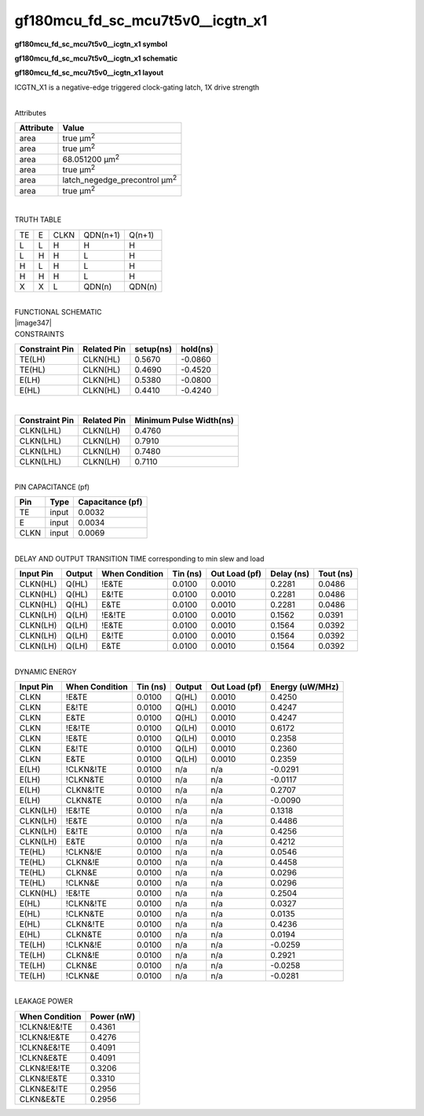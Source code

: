 =======================================
gf180mcu_fd_sc_mcu7t5v0__icgtn_x1
=======================================

**gf180mcu_fd_sc_mcu7t5v0__icgtn_x1 symbol**

.. image:: gf180mcu_fd_sc_mcu7t5v0__icgtn_1.symbol.png
    :height: 250px
    :width: 400 px
    :align: center
    :alt: gf180mcu_fd_sc_mcu7t5v0__icgtn_x1 symbol

**gf180mcu_fd_sc_mcu7t5v0__icgtn_x1 schematic**

.. image:: gf180mcu_fd_sc_mcu7t5v0__icgtn_1.schematic.png
    :height: 300px
    :width: 500 px
    :align: center
    :alt: gf180mcu_fd_sc_mcu7t5v0__icgtn_x1 schematic

**gf180mcu_fd_sc_mcu7t5v0__icgtn_x1 layout**

.. image:: gf180mcu_fd_sc_mcu7t5v0__icgtn_1.layout.png
    :height: 400px
    :width: 700 px
    :align: center
    :alt: gf180mcu_fd_sc_mcu7t5v0__icgtn_x1 layout



ICGTN_X1 is a negative-edge triggered clock-gating latch, 1X drive strength

|
| Attributes

============= =====================================
**Attribute** **Value**
area          true µm\ :sup:`2`
area          true µm\ :sup:`2`
area          68.051200 µm\ :sup:`2`
area          true µm\ :sup:`2`
area          latch_negedge_precontrol µm\ :sup:`2`
area          true µm\ :sup:`2`
============= =====================================

|

TRUTH TABLE

== = ==== ======== ======
TE E CLKN QDN(n+1) Q(n+1)
L  L H    H        H
L  H H    L        H
H  L H    L        H
H  H H    L        H
X  X L    QDN(n)   QDN(n)
== = ==== ======== ======

|
| FUNCTIONAL SCHEMATIC
| |image347|
| CONSTRAINTS

================== =============== ============= ============
**Constraint Pin** **Related Pin** **setup(ns)** **hold(ns)**
TE(LH)             CLKN(HL)        0.5670        -0.0860
TE(HL)             CLKN(HL)        0.4690        -0.4520
E(LH)              CLKN(HL)        0.5380        -0.0800
E(HL)              CLKN(HL)        0.4410        -0.4240
================== =============== ============= ============

|

================== =============== ===========================
**Constraint Pin** **Related Pin** **Minimum Pulse Width(ns)**
CLKN(LHL)          CLKN(LH)        0.4760
CLKN(LHL)          CLKN(LH)        0.7910
CLKN(LHL)          CLKN(LH)        0.7480
CLKN(LHL)          CLKN(LH)        0.7110
================== =============== ===========================

|
| PIN CAPACITANCE (pf)

======= ======== ====================
**Pin** **Type** **Capacitance (pf)**
TE      input    0.0032
E       input    0.0034
CLKN    input    0.0069
======= ======== ====================

|
| DELAY AND OUTPUT TRANSITION TIME corresponding to min slew and load

+---------------+------------+--------------------+--------------+-------------------+----------------+---------------+
| **Input Pin** | **Output** | **When Condition** | **Tin (ns)** | **Out Load (pf)** | **Delay (ns)** | **Tout (ns)** |
+---------------+------------+--------------------+--------------+-------------------+----------------+---------------+
| CLKN(HL)      | Q(HL)      | !E&TE              | 0.0100       | 0.0010            | 0.2281         | 0.0486        |
+---------------+------------+--------------------+--------------+-------------------+----------------+---------------+
| CLKN(HL)      | Q(HL)      | E&!TE              | 0.0100       | 0.0010            | 0.2281         | 0.0486        |
+---------------+------------+--------------------+--------------+-------------------+----------------+---------------+
| CLKN(HL)      | Q(HL)      | E&TE               | 0.0100       | 0.0010            | 0.2281         | 0.0486        |
+---------------+------------+--------------------+--------------+-------------------+----------------+---------------+
| CLKN(LH)      | Q(LH)      | !E&!TE             | 0.0100       | 0.0010            | 0.1562         | 0.0391        |
+---------------+------------+--------------------+--------------+-------------------+----------------+---------------+
| CLKN(LH)      | Q(LH)      | !E&TE              | 0.0100       | 0.0010            | 0.1564         | 0.0392        |
+---------------+------------+--------------------+--------------+-------------------+----------------+---------------+
| CLKN(LH)      | Q(LH)      | E&!TE              | 0.0100       | 0.0010            | 0.1564         | 0.0392        |
+---------------+------------+--------------------+--------------+-------------------+----------------+---------------+
| CLKN(LH)      | Q(LH)      | E&TE               | 0.0100       | 0.0010            | 0.1564         | 0.0392        |
+---------------+------------+--------------------+--------------+-------------------+----------------+---------------+

|
| DYNAMIC ENERGY

+---------------+--------------------+--------------+------------+-------------------+---------------------+
| **Input Pin** | **When Condition** | **Tin (ns)** | **Output** | **Out Load (pf)** | **Energy (uW/MHz)** |
+---------------+--------------------+--------------+------------+-------------------+---------------------+
| CLKN          | !E&TE              | 0.0100       | Q(HL)      | 0.0010            | 0.4250              |
+---------------+--------------------+--------------+------------+-------------------+---------------------+
| CLKN          | E&!TE              | 0.0100       | Q(HL)      | 0.0010            | 0.4247              |
+---------------+--------------------+--------------+------------+-------------------+---------------------+
| CLKN          | E&TE               | 0.0100       | Q(HL)      | 0.0010            | 0.4247              |
+---------------+--------------------+--------------+------------+-------------------+---------------------+
| CLKN          | !E&!TE             | 0.0100       | Q(LH)      | 0.0010            | 0.6172              |
+---------------+--------------------+--------------+------------+-------------------+---------------------+
| CLKN          | !E&TE              | 0.0100       | Q(LH)      | 0.0010            | 0.2358              |
+---------------+--------------------+--------------+------------+-------------------+---------------------+
| CLKN          | E&!TE              | 0.0100       | Q(LH)      | 0.0010            | 0.2360              |
+---------------+--------------------+--------------+------------+-------------------+---------------------+
| CLKN          | E&TE               | 0.0100       | Q(LH)      | 0.0010            | 0.2359              |
+---------------+--------------------+--------------+------------+-------------------+---------------------+
| E(LH)         | !CLKN&!TE          | 0.0100       | n/a        | n/a               | -0.0291             |
+---------------+--------------------+--------------+------------+-------------------+---------------------+
| E(LH)         | !CLKN&TE           | 0.0100       | n/a        | n/a               | -0.0117             |
+---------------+--------------------+--------------+------------+-------------------+---------------------+
| E(LH)         | CLKN&!TE           | 0.0100       | n/a        | n/a               | 0.2707              |
+---------------+--------------------+--------------+------------+-------------------+---------------------+
| E(LH)         | CLKN&TE            | 0.0100       | n/a        | n/a               | -0.0090             |
+---------------+--------------------+--------------+------------+-------------------+---------------------+
| CLKN(LH)      | !E&!TE             | 0.0100       | n/a        | n/a               | 0.1318              |
+---------------+--------------------+--------------+------------+-------------------+---------------------+
| CLKN(LH)      | !E&TE              | 0.0100       | n/a        | n/a               | 0.4486              |
+---------------+--------------------+--------------+------------+-------------------+---------------------+
| CLKN(LH)      | E&!TE              | 0.0100       | n/a        | n/a               | 0.4256              |
+---------------+--------------------+--------------+------------+-------------------+---------------------+
| CLKN(LH)      | E&TE               | 0.0100       | n/a        | n/a               | 0.4212              |
+---------------+--------------------+--------------+------------+-------------------+---------------------+
| TE(HL)        | !CLKN&!E           | 0.0100       | n/a        | n/a               | 0.0546              |
+---------------+--------------------+--------------+------------+-------------------+---------------------+
| TE(HL)        | CLKN&!E            | 0.0100       | n/a        | n/a               | 0.4458              |
+---------------+--------------------+--------------+------------+-------------------+---------------------+
| TE(HL)        | CLKN&E             | 0.0100       | n/a        | n/a               | 0.0296              |
+---------------+--------------------+--------------+------------+-------------------+---------------------+
| TE(HL)        | !CLKN&E            | 0.0100       | n/a        | n/a               | 0.0296              |
+---------------+--------------------+--------------+------------+-------------------+---------------------+
| CLKN(HL)      | !E&!TE             | 0.0100       | n/a        | n/a               | 0.2504              |
+---------------+--------------------+--------------+------------+-------------------+---------------------+
| E(HL)         | !CLKN&!TE          | 0.0100       | n/a        | n/a               | 0.0327              |
+---------------+--------------------+--------------+------------+-------------------+---------------------+
| E(HL)         | !CLKN&TE           | 0.0100       | n/a        | n/a               | 0.0135              |
+---------------+--------------------+--------------+------------+-------------------+---------------------+
| E(HL)         | CLKN&!TE           | 0.0100       | n/a        | n/a               | 0.4236              |
+---------------+--------------------+--------------+------------+-------------------+---------------------+
| E(HL)         | CLKN&TE            | 0.0100       | n/a        | n/a               | 0.0194              |
+---------------+--------------------+--------------+------------+-------------------+---------------------+
| TE(LH)        | !CLKN&!E           | 0.0100       | n/a        | n/a               | -0.0259             |
+---------------+--------------------+--------------+------------+-------------------+---------------------+
| TE(LH)        | CLKN&!E            | 0.0100       | n/a        | n/a               | 0.2921              |
+---------------+--------------------+--------------+------------+-------------------+---------------------+
| TE(LH)        | CLKN&E             | 0.0100       | n/a        | n/a               | -0.0258             |
+---------------+--------------------+--------------+------------+-------------------+---------------------+
| TE(LH)        | !CLKN&E            | 0.0100       | n/a        | n/a               | -0.0281             |
+---------------+--------------------+--------------+------------+-------------------+---------------------+

|
| LEAKAGE POWER

================== ==============
**When Condition** **Power (nW)**
!CLKN&!E&!TE       0.4361
!CLKN&!E&TE        0.4276
!CLKN&E&!TE        0.4091
!CLKN&E&TE         0.4091
CLKN&!E&!TE        0.3206
CLKN&!E&TE         0.3310
CLKN&E&!TE         0.2956
CLKN&E&TE          0.2956
================== ==============

